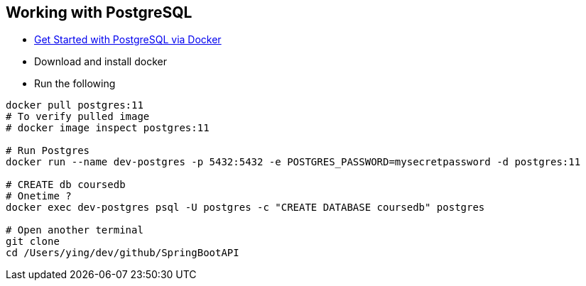 
Working with PostgreSQL
-----------------------

 * https://developer.okta.com/blog/2019/02/20/spring-boot-with-postgresql-flyway-jsonb[Get Started with PostgreSQL via Docker]
 * Download and install docker
 * Run the following
 
----
docker pull postgres:11
# To verify pulled image
# docker image inspect postgres:11

# Run Postgres
docker run --name dev-postgres -p 5432:5432 -e POSTGRES_PASSWORD=mysecretpassword -d postgres:11

# CREATE db coursedb
# Onetime ?
docker exec dev-postgres psql -U postgres -c "CREATE DATABASE coursedb" postgres

# Open another terminal
git clone 
cd /Users/ying/dev/github/SpringBootAPI
----
 
